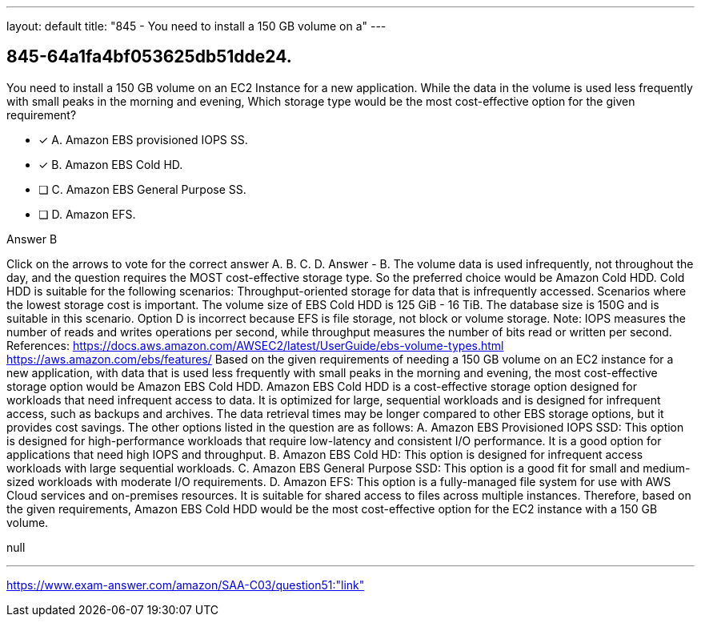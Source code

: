 ---
layout: default 
title: "845 - You need to install a 150 GB volume on a"
---


[.question]
== 845-64a1fa4bf053625db51dde24.


****

[.query]
--
You need to install a 150 GB volume on an EC2 Instance for a new application.
While the data in the volume is used less frequently with small peaks in the morning and evening, Which storage type would be the most cost-effective option for the given requirement?


--

[.list]
--
* [*] A. Amazon EBS provisioned IOPS SS.
* [*] B. Amazon EBS Cold HD.
* [ ] C. Amazon EBS General Purpose SS.
* [ ] D. Amazon EFS.

--
****

[.answer]
Answer  B

[.explanation]
--
Click on the arrows to vote for the correct answer
A.
B.
C.
D.
Answer - B.
The volume data is used infrequently, not throughout the day, and the question requires the MOST cost-effective storage type.
So the preferred choice would be Amazon Cold HDD.
Cold HDD is suitable for the following scenarios:
Throughput-oriented storage for data that is infrequently accessed.
Scenarios where the lowest storage cost is important.
The volume size of EBS Cold HDD is 125 GiB - 16 TiB.
The database size is 150G and is suitable in this scenario.
Option D is incorrect because EFS is file storage, not block or volume storage.
Note: IOPS measures the number of reads and writes operations per second, while throughput measures the number of bits read or written per second.
References:
https://docs.aws.amazon.com/AWSEC2/latest/UserGuide/ebs-volume-types.html https://aws.amazon.com/ebs/features/
Based on the given requirements of needing a 150 GB volume on an EC2 instance for a new application, with data that is used less frequently with small peaks in the morning and evening, the most cost-effective storage option would be Amazon EBS Cold HDD.
Amazon EBS Cold HDD is a cost-effective storage option designed for workloads that need infrequent access to data. It is optimized for large, sequential workloads and is designed for infrequent access, such as backups and archives. The data retrieval times may be longer compared to other EBS storage options, but it provides cost savings.
The other options listed in the question are as follows:
A. Amazon EBS Provisioned IOPS SSD: This option is designed for high-performance workloads that require low-latency and consistent I/O performance. It is a good option for applications that need high IOPS and throughput.
B. Amazon EBS Cold HD: This option is designed for infrequent access workloads with large sequential workloads.
C. Amazon EBS General Purpose SSD: This option is a good fit for small and medium-sized workloads with moderate I/O requirements.
D. Amazon EFS: This option is a fully-managed file system for use with AWS Cloud services and on-premises resources. It is suitable for shared access to files across multiple instances.
Therefore, based on the given requirements, Amazon EBS Cold HDD would be the most cost-effective option for the EC2 instance with a 150 GB volume.
--

[.ka]
null

'''



https://www.exam-answer.com/amazon/SAA-C03/question51:"link"


